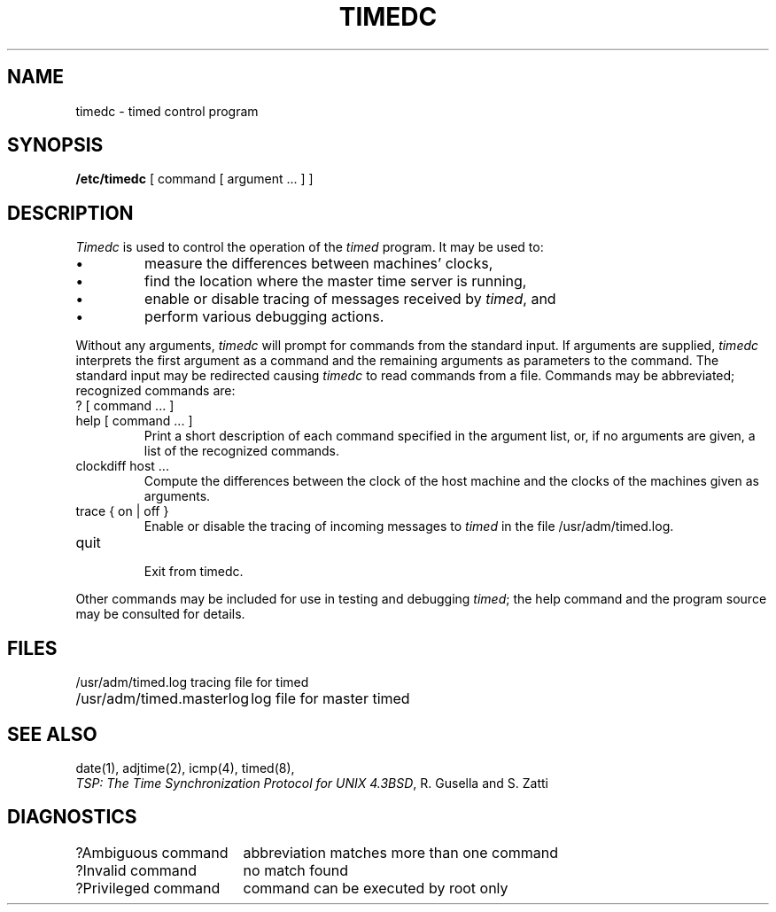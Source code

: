 .\" Copyright (c) 1980 Regents of the University of California.
.\" All rights reserved.
.\"
.\" Redistribution and use in source and binary forms are permitted
.\" provided that the above copyright notice and this paragraph are
.\" duplicated in all such forms and that any documentation,
.\" advertising materials, and other materials related to such
.\" distribution and use acknowledge that the software was developed
.\" by the University of California, Berkeley.  The name of the
.\" University may not be used to endorse or promote products derived
.\" from this software without specific prior written permission.
.\" THIS SOFTWARE IS PROVIDED ``AS IS'' AND WITHOUT ANY EXPRESS OR
.\" IMPLIED WARRANTIES, INCLUDING, WITHOUT LIMITATION, THE IMPLIED
.\" WARRANTIES OF MERCHANTIBILITY AND FITNESS FOR A PARTICULAR PURPOSE.
.\"
.\"	@(#)timedc.8	6.4 (Berkeley) 09/20/88
.\"
.TH TIMEDC 8 ""
.UC 6
.ad
.SH NAME
timedc \- timed control program
.SH SYNOPSIS
.B /etc/timedc
[ command [ argument ... ] ]
.SH DESCRIPTION
.I Timedc
is used to control the operation of the \fItimed\fP program.
It may be used to:
.IP \(bu
measure the differences between machines' clocks,
.IP \(bu
find the location where the master time server is running,
.IP \(bu
enable or disable tracing of messages received by \fItimed\fP, and
.IP \(bu
perform various debugging actions.
.PP
Without any arguments,
.I timedc
will prompt for commands from the standard input.
If arguments are supplied,
.IR timedc
interprets the first argument as a command and the remaining
arguments as parameters to the command.  The standard input
may be redirected causing
.I timedc
to read commands from a file.
Commands may be abbreviated;
recognized commands are:
.TP
? [ command ... ]
.TP
help [ command ... ]
.br
Print a short description of each command specified in the argument list,
or, if no arguments are given, a list of the recognized commands.
.TP
clockdiff host ...
.br
Compute the differences between the clock of the host machine
and the clocks of the machines given as arguments.
.TP
trace { on | off }
.br
Enable or disable the tracing of incoming messages to \fItimed\fP
in the file /usr/adm/timed.log.
.TP
quit
.br
Exit from timedc.
.PP
Other commands may be included for use in testing and debugging
.IR timed ;
the help command and
the program source may be consulted for details.
.SH FILES
.nf
.ta \w'/usr/adm/masterlog       'u
/usr/adm/timed.log		tracing file for timed
/usr/adm/timed.masterlog	log file for master timed
.fi
.SH "SEE ALSO"
date(1), adjtime(2), icmp(4), timed(8), 
.br
\fITSP: The Time Synchronization Protocol for UNIX 4.3BSD\fP, 
R. Gusella and S. Zatti
.SH DIAGNOSTICS
.nf
.ta \w'?Ambiguous command      'u
?Ambiguous command	abbreviation matches more than one command
?Invalid command	no match found
?Privileged command	command can be executed by root only
.fi

